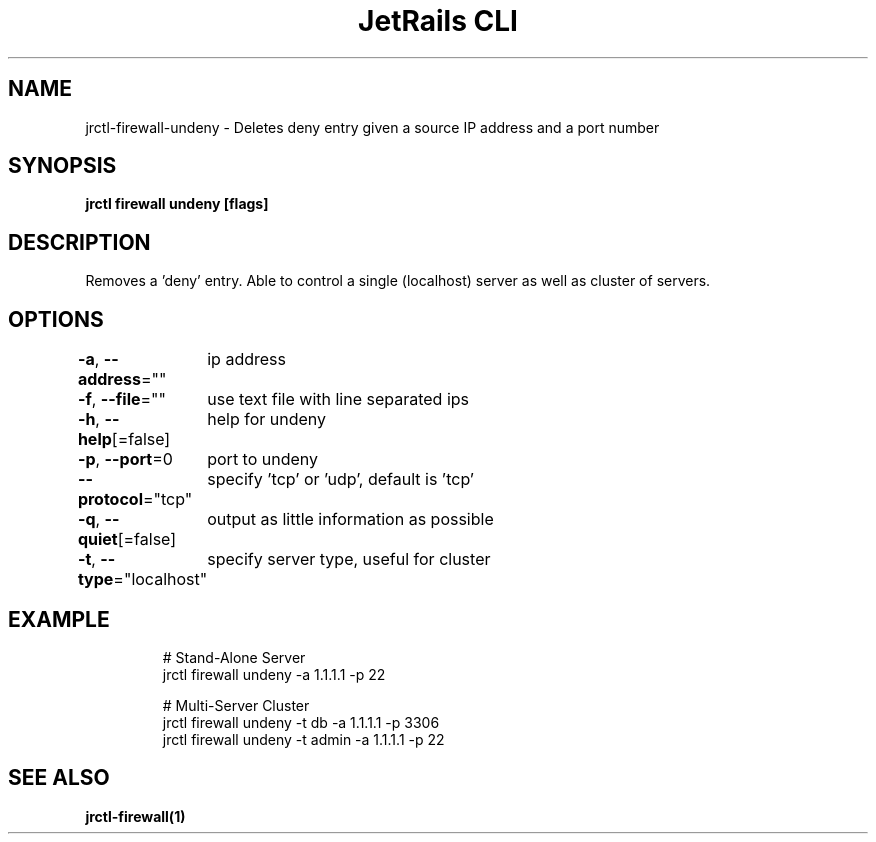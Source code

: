 .nh
.TH "JetRails CLI" "1" "Apr 2022" "Copyright 2022 ADF, Inc. All Rights Reserved " ""

.SH NAME
.PP
jrctl\-firewall\-undeny \- Deletes deny entry given a source IP address and a port number


.SH SYNOPSIS
.PP
\fBjrctl firewall undeny [flags]\fP


.SH DESCRIPTION
.PP
Removes a 'deny' entry. Able to control a single (localhost) server as well as
cluster of servers.


.SH OPTIONS
.PP
\fB\-a\fP, \fB\-\-address\fP=""
	ip address

.PP
\fB\-f\fP, \fB\-\-file\fP=""
	use text file with line separated ips

.PP
\fB\-h\fP, \fB\-\-help\fP[=false]
	help for undeny

.PP
\fB\-p\fP, \fB\-\-port\fP=0
	port to undeny

.PP
\fB\-\-protocol\fP="tcp"
	specify 'tcp' or 'udp', default is 'tcp'

.PP
\fB\-q\fP, \fB\-\-quiet\fP[=false]
	output as little information as possible

.PP
\fB\-t\fP, \fB\-\-type\fP="localhost"
	specify server type, useful for cluster


.SH EXAMPLE
.PP
.RS

.nf
# Stand\-Alone Server
jrctl firewall undeny \-a 1.1.1.1 \-p 22

# Multi\-Server Cluster
jrctl firewall undeny \-t db \-a 1.1.1.1 \-p 3306
jrctl firewall undeny \-t admin \-a 1.1.1.1 \-p 22

.fi
.RE


.SH SEE ALSO
.PP
\fBjrctl\-firewall(1)\fP
